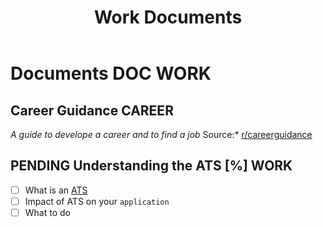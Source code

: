 #+TITLE: Work Documents
#+DESCRIPTION: Description for archive here

* Documents :DOC:WORK:
** Career Guidance :CAREER:
/A guide to develope a career and to find a job/
Source:* [[https://old.reddit.com/r/careerguidance/][r/careerguidance]]
** PENDING Understanding the ATS [%] :WORK:
- [ ] What is an [[https://www.jobscan.co/blog/8-things-you-need-to-know-about-applicant-tracking-systems/][ATS]]
- [ ] Impact of ATS on your ~application~
- [ ] What to do
